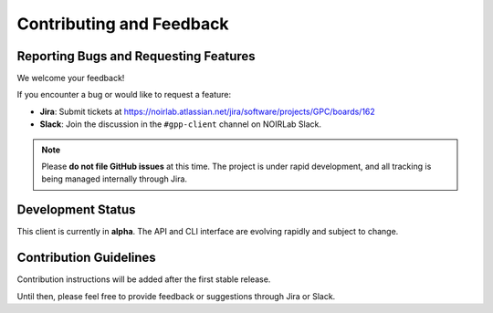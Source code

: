 Contributing and Feedback
=========================

Reporting Bugs and Requesting Features
--------------------------------------

We welcome your feedback!

If you encounter a bug or would like to request a feature:

- **Jira**: Submit tickets at https://noirlab.atlassian.net/jira/software/projects/GPC/boards/162
- **Slack**: Join the discussion in the ``#gpp-client`` channel on NOIRLab Slack.

.. note::

   Please **do not file GitHub issues** at this time. The project is under rapid development,
   and all tracking is being managed internally through Jira.

Development Status
------------------

This client is currently in **alpha**. The API and CLI interface are evolving rapidly and subject to change.

Contribution Guidelines
-----------------------

Contribution instructions will be added after the first stable release.

Until then, please feel free to provide feedback or suggestions through Jira or Slack.
